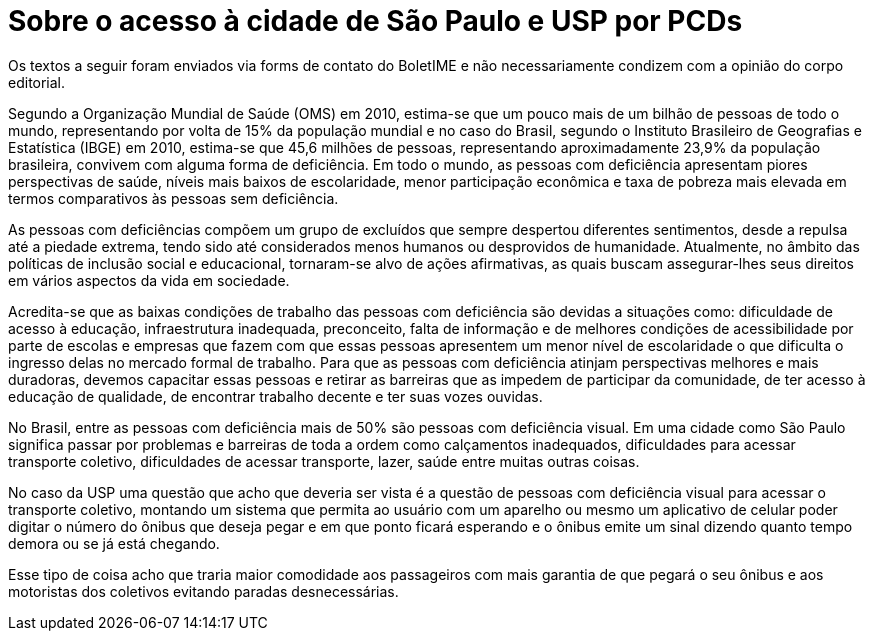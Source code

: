 = Sobre o acesso à cidade de São Paulo e USP por PCDs
:page-identificador: 20240126_sobre_o_acesso_a_cidade_de_sp_e_usp_por_pcds
:page-data: "26 de janeiro de 2024"
:page-layout: boletime_post
:page-categories: [boletime_post]
:page-tags: ['BoletIME']
:page-boletime: "Janeiro/2023 (7ed)"
:page-autoria: "Paulo Tadeu de Oliveira"
:page-resumo: ['Um texto sobre o cenário que PCDs enfrentam ao se locomoverem para acessar a cidade de São Paulo, com um pequeno imaginativo de o que a USP poderia fazer e ser.']

[.aviso-vermelho]
--
Os textos a seguir foram enviados via forms de contato do BoletIME e não necessariamente condizem com a opinião do corpo editorial.
--

Segundo a Organização Mundial de Saúde (OMS) em 2010, estima-se que um pouco mais de um bilhão de pessoas de todo o mundo, representando por volta de 15% da população mundial e no caso do Brasil, segundo o Instituto Brasileiro de Geografias e Estatística (IBGE) em 2010, estima-se que 45,6 milhões de pessoas, representando aproximadamente 23,9% da população brasileira, convivem com alguma forma de deficiência. Em todo o mundo, as pessoas com deficiência apresentam piores perspectivas de saúde, níveis mais baixos de escolaridade, menor participação econômica e taxa de pobreza mais elevada em termos comparativos às pessoas sem deficiência.

As pessoas com deficiências compõem um grupo de excluídos que sempre despertou diferentes sentimentos, desde a repulsa até a piedade extrema, tendo sido até considerados menos humanos ou desprovidos de humanidade. Atualmente, no âmbito das políticas de inclusão social e educacional, tornaram-se alvo de ações afirmativas, as quais buscam assegurar-lhes seus direitos em vários aspectos da vida em sociedade.

Acredita-se que as baixas condições de trabalho das pessoas com deficiência são devidas a situações como: dificuldade de acesso à educação, infraestrutura inadequada, preconceito, falta de informação e de melhores condições de acessibilidade por parte de escolas e empresas que fazem com que essas pessoas apresentem um menor nível de escolaridade o que dificulta o ingresso delas no mercado formal de trabalho. Para que as pessoas com deficiência atinjam perspectivas melhores e mais duradoras, devemos capacitar essas pessoas e retirar as barreiras que as impedem de participar da comunidade, de ter acesso à educação de qualidade, de encontrar trabalho decente e ter suas vozes ouvidas.

No Brasil, entre as pessoas com deficiência mais de 50% são pessoas com deficiência visual. Em uma cidade como São Paulo significa passar por problemas e barreiras de toda a ordem como calçamentos inadequados, dificuldades para acessar transporte coletivo, dificuldades de acessar transporte, lazer, saúde entre muitas outras coisas.

No caso da USP uma questão que acho que deveria ser vista é a questão de pessoas com deficiência visual para acessar o transporte coletivo, montando um sistema que permita ao usuário com um aparelho ou mesmo um aplicativo de celular poder digitar o número do ônibus que deseja pegar e em que ponto ficará esperando e o ônibus emite um sinal dizendo quanto tempo demora ou se já está chegando.

Esse tipo de coisa acho que traria maior comodidade aos passageiros com mais garantia de que pegará o seu ônibus e aos motoristas dos coletivos evitando paradas desnecessárias.
